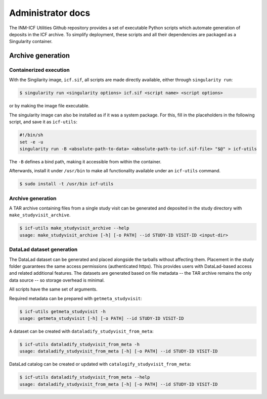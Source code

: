 Administrator docs
==================

The INM-ICF Utilities Github repository provides a set of executable
Python scripts which automate generation of deposits in the ICF
archive. To simplify deployment, these scripts and all their
dependencies are packaged as a Singularity container.

Archive generation
------------------

Containerized execution
^^^^^^^^^^^^^^^^^^^^^^^

With the Singilarity image, ``icf.sif``, all scripts are made directly
available, either through ``singularity run``:

.. code-block:: console

   $ singularity run <singularity options> icf.sif <script name> <script options>

or by making the image file executable.

The singularity image can also be installed as if it was a system
package. For this, fill in the placeholders in the following script,
and save it as ``icf-utils``:

.. code-block:: sh

   #!/bin/sh
   set -e -u
   singularity run -B <absolute-path-to-data> <absolute-path-to-icf.sif-file> "$@" > icf-utils

The ``-B`` defines a bind path, making it accessible from within the
container.

Afterwards, install it under ``/usr/bin`` to make all functionality
available under an ``icf-utils`` command.

.. code-block::

   $ sudo install -t /usr/bin icf-utils

Archive generation
^^^^^^^^^^^^^^^^^^

A TAR archive containing files from a single study visit can be
generated and deposited in the study directory with
``make_studyvisit_archive``.

.. code-block:: console

   $ icf-utils make_studyvisit_archive --help
   usage: make_studyvisit_archive [-h] [-o PATH] --id STUDY-ID VISIT-ID <input-dir>

DataLad dataset generation
^^^^^^^^^^^^^^^^^^^^^^^^^^

The DataLad dataset can be generated and placed alongside the tarballs
without affecting them. Placement in the study folder guarantees the
same access permissions (authenticated https). This provides users
with DataLad-based access and related additional features. The
datasets are generated based on file metadata -- the TAR archive
remains the only data source -- so storage overhead is minimal.

All scripts have the same set of arguments.

Required metadata can be prepared with ``getmeta_studyvisit``:

.. code-block:: console

  $ icf-utils getmeta_studyvisit -h
  usage: getmeta_studyvisit [-h] [-o PATH] --id STUDY-ID VISIT-ID

A dataset can be created with ``dataladify_studyvisit_from_meta``:

.. code-block:: console

   $ icf-utils dataladify_studyvisit_from_meta -h
   usage: dataladify_studyvisit_from_meta [-h] [-o PATH] --id STUDY-ID VISIT-ID

DataLad catalog can be created or updated with ``catalogify_studyvisit_from_meta``:

.. code-block:: console

  $ icf-utils dataladify_studyvisit_from_meta --help
  usage: dataladify_studyvisit_from_meta [-h] [-o PATH] --id STUDY-ID VISIT-ID
